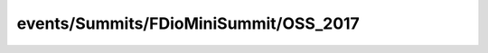 
events/Summits/FDioMiniSummit/OSS_2017
#######################################################

.. raw:: html
   :file: ./index.html
